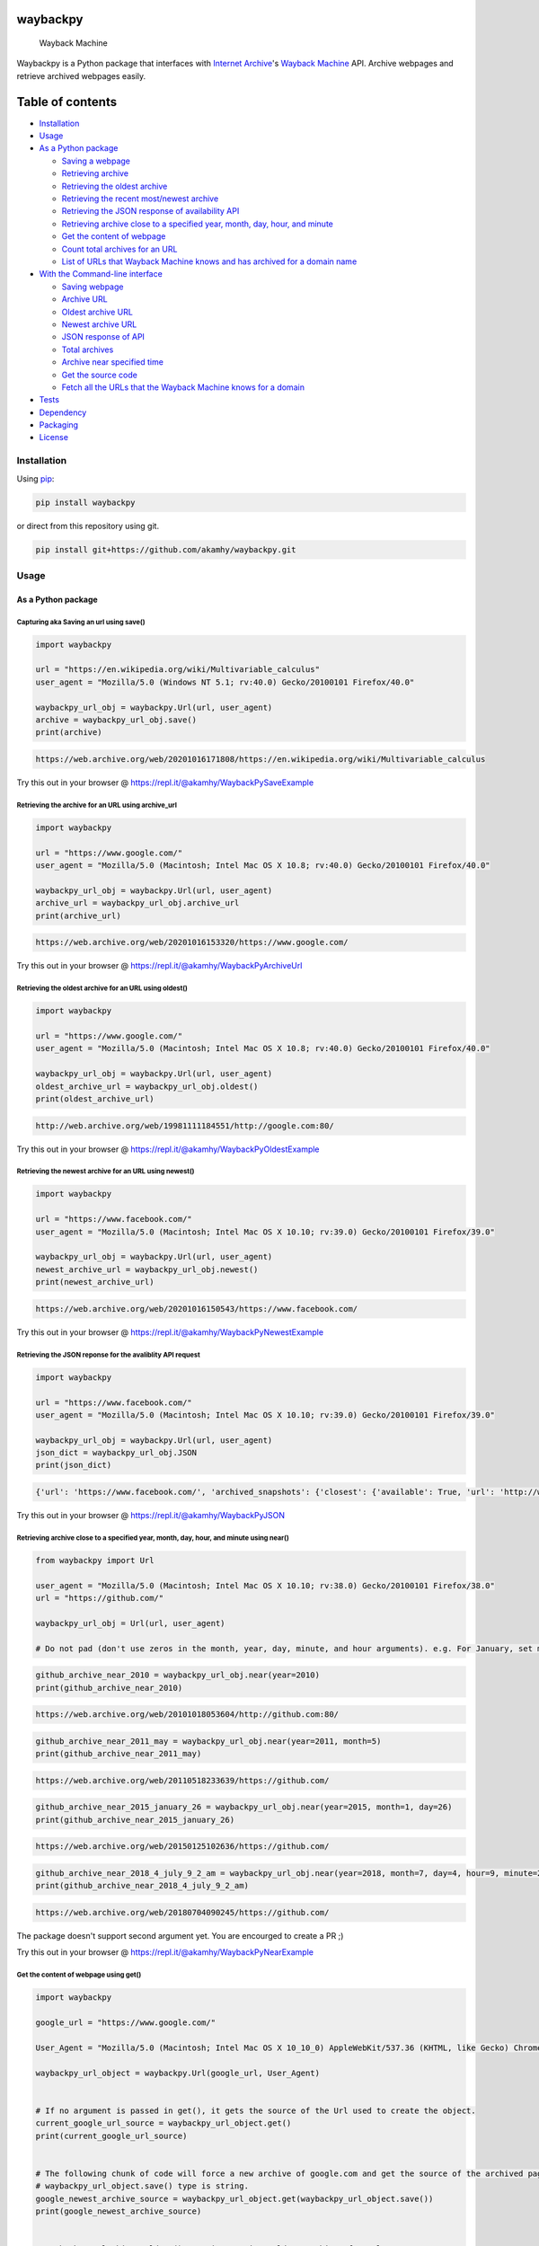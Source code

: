 waybackpy
=========

|contributions welcome| |Build Status| |codecov| |Downloads| |Release|
|Codacy Badge| |Maintainability| |CodeFactor| |made-with-python| |pypi|
|PyPI - Python Version| |Maintenance| |Repo size| |License: MIT|

.. figure:: https://raw.githubusercontent.com/akamhy/waybackpy/master/assets/waybackpy-colored%20284.png
   :alt: Wayback Machine

   Wayback Machine
Waybackpy is a Python package that interfaces with `Internet
Archive <https://en.wikipedia.org/wiki/Internet_Archive>`__'s `Wayback
Machine <https://en.wikipedia.org/wiki/Wayback_Machine>`__ API. Archive
webpages and retrieve archived webpages easily.

Table of contents
=================

.. raw:: html

   <!--ts-->

-  `Installation <#installation>`__

-  `Usage <#usage>`__
-  `As a Python package <#as-a-python-package>`__

   -  `Saving a webpage <#capturing-aka-saving-an-url-using-save>`__
   -  `Retrieving
      archive <#retrieving-the-archive-for-an-url-using-archive_url>`__
   -  `Retrieving the oldest
      archive <#retrieving-the-oldest-archive-for-an-url-using-oldest>`__
   -  `Retrieving the recent most/newest
      archive <#retrieving-the-newest-archive-for-an-url-using-newest>`__
   -  `Retrieving the JSON response of availability
      API <#retrieving-the-json-reponse-for-the-avaliblity-api-request>`__
   -  `Retrieving archive close to a specified year, month, day, hour,
      and
      minute <#retrieving-archive-close-to-a-specified-year-month-day-hour-and-minute-using-near>`__
   -  `Get the content of
      webpage <#get-the-content-of-webpage-using-get>`__
   -  `Count total archives for an
      URL <#count-total-archives-for-an-url-using-total_archives>`__
   -  `List of URLs that Wayback Machine knows and has archived for a
      domain
      name <#list-of-urls-that-wayback-machine-knows-and-has-archived-for-a-domain-name>`__

-  `With the Command-line
   interface <#with-the-command-line-interface>`__

   -  `Saving webpage <#save>`__
   -  `Archive URL <#get-archive-url>`__
   -  `Oldest archive URL <#oldest-archive>`__
   -  `Newest archive URL <#newest-archive>`__
   -  `JSON response of API <#get-json-data-of-avaialblity-api>`__
   -  `Total archives <#total-number-of-archives>`__
   -  `Archive near specified time <#archive-near-time>`__
   -  `Get the source code <#get-the-source-code>`__
   -  `Fetch all the URLs that the Wayback Machine knows for a
      domain <#fetch-all-the-urls-that-the-wayback-machine-knows-for-a-domain>`__

-  `Tests <#tests>`__

-  `Dependency <#dependency>`__

-  `Packaging <#packaging>`__

-  `License <#license>`__

.. raw:: html

   <!--te-->

Installation
------------

Using `pip <https://en.wikipedia.org/wiki/Pip_(package_manager)>`__:

.. code:: bash

    pip install waybackpy

or direct from this repository using git.

.. code:: bash

    pip install git+https://github.com/akamhy/waybackpy.git

Usage
-----

As a Python package
~~~~~~~~~~~~~~~~~~~

Capturing aka Saving an url using save()
^^^^^^^^^^^^^^^^^^^^^^^^^^^^^^^^^^^^^^^^

.. code:: python

    import waybackpy

    url = "https://en.wikipedia.org/wiki/Multivariable_calculus"
    user_agent = "Mozilla/5.0 (Windows NT 5.1; rv:40.0) Gecko/20100101 Firefox/40.0"

    waybackpy_url_obj = waybackpy.Url(url, user_agent)
    archive = waybackpy_url_obj.save()
    print(archive)

.. code:: bash

    https://web.archive.org/web/20201016171808/https://en.wikipedia.org/wiki/Multivariable_calculus

Try this out in your browser @
https://repl.it/@akamhy/WaybackPySaveExample\ 

Retrieving the archive for an URL using archive\_url
^^^^^^^^^^^^^^^^^^^^^^^^^^^^^^^^^^^^^^^^^^^^^^^^^^^^

.. code:: python

    import waybackpy

    url = "https://www.google.com/"
    user_agent = "Mozilla/5.0 (Macintosh; Intel Mac OS X 10.8; rv:40.0) Gecko/20100101 Firefox/40.0"

    waybackpy_url_obj = waybackpy.Url(url, user_agent)
    archive_url = waybackpy_url_obj.archive_url
    print(archive_url)

.. code:: bash

    https://web.archive.org/web/20201016153320/https://www.google.com/

Try this out in your browser @
https://repl.it/@akamhy/WaybackPyArchiveUrl\ 

Retrieving the oldest archive for an URL using oldest()
^^^^^^^^^^^^^^^^^^^^^^^^^^^^^^^^^^^^^^^^^^^^^^^^^^^^^^^

.. code:: python

    import waybackpy

    url = "https://www.google.com/"
    user_agent = "Mozilla/5.0 (Macintosh; Intel Mac OS X 10.8; rv:40.0) Gecko/20100101 Firefox/40.0"

    waybackpy_url_obj = waybackpy.Url(url, user_agent)
    oldest_archive_url = waybackpy_url_obj.oldest()
    print(oldest_archive_url)

.. code:: bash

    http://web.archive.org/web/19981111184551/http://google.com:80/

Try this out in your browser @
https://repl.it/@akamhy/WaybackPyOldestExample\ 

Retrieving the newest archive for an URL using newest()
^^^^^^^^^^^^^^^^^^^^^^^^^^^^^^^^^^^^^^^^^^^^^^^^^^^^^^^

.. code:: python

    import waybackpy

    url = "https://www.facebook.com/"
    user_agent = "Mozilla/5.0 (Macintosh; Intel Mac OS X 10.10; rv:39.0) Gecko/20100101 Firefox/39.0"

    waybackpy_url_obj = waybackpy.Url(url, user_agent)
    newest_archive_url = waybackpy_url_obj.newest()
    print(newest_archive_url)

.. code:: bash

    https://web.archive.org/web/20201016150543/https://www.facebook.com/

Try this out in your browser @
https://repl.it/@akamhy/WaybackPyNewestExample\ 

Retrieving the JSON reponse for the avaliblity API request
^^^^^^^^^^^^^^^^^^^^^^^^^^^^^^^^^^^^^^^^^^^^^^^^^^^^^^^^^^

.. code:: python

    import waybackpy

    url = "https://www.facebook.com/"
    user_agent = "Mozilla/5.0 (Macintosh; Intel Mac OS X 10.10; rv:39.0) Gecko/20100101 Firefox/39.0"

    waybackpy_url_obj = waybackpy.Url(url, user_agent)
    json_dict = waybackpy_url_obj.JSON
    print(json_dict)

.. code:: javascript

    {'url': 'https://www.facebook.com/', 'archived_snapshots': {'closest': {'available': True, 'url': 'http://web.archive.org/web/20201016150543/https://www.facebook.com/', 'timestamp': '20201016150543', 'status': '200'}}}

Try this out in your browser @ https://repl.it/@akamhy/WaybackPyJSON\ 

Retrieving archive close to a specified year, month, day, hour, and minute using near()
^^^^^^^^^^^^^^^^^^^^^^^^^^^^^^^^^^^^^^^^^^^^^^^^^^^^^^^^^^^^^^^^^^^^^^^^^^^^^^^^^^^^^^^

.. code:: python

    from waybackpy import Url

    user_agent = "Mozilla/5.0 (Macintosh; Intel Mac OS X 10.10; rv:38.0) Gecko/20100101 Firefox/38.0"
    url = "https://github.com/"

    waybackpy_url_obj = Url(url, user_agent)

    # Do not pad (don't use zeros in the month, year, day, minute, and hour arguments). e.g. For January, set month = 1 and not month = 01.

.. code:: python

    github_archive_near_2010 = waybackpy_url_obj.near(year=2010)
    print(github_archive_near_2010)

.. code:: bash

    https://web.archive.org/web/20101018053604/http://github.com:80/

.. code:: python

    github_archive_near_2011_may = waybackpy_url_obj.near(year=2011, month=5)
    print(github_archive_near_2011_may)

.. code:: bash

    https://web.archive.org/web/20110518233639/https://github.com/

.. code:: python

    github_archive_near_2015_january_26 = waybackpy_url_obj.near(year=2015, month=1, day=26)
    print(github_archive_near_2015_january_26)

.. code:: bash

    https://web.archive.org/web/20150125102636/https://github.com/

.. code:: python

    github_archive_near_2018_4_july_9_2_am = waybackpy_url_obj.near(year=2018, month=7, day=4, hour=9, minute=2)
    print(github_archive_near_2018_4_july_9_2_am)

.. code:: bash

    https://web.archive.org/web/20180704090245/https://github.com/

The package doesn't support second argument yet. You are encourged to
create a PR ;)

Try this out in your browser @
https://repl.it/@akamhy/WaybackPyNearExample\ 

Get the content of webpage using get()
^^^^^^^^^^^^^^^^^^^^^^^^^^^^^^^^^^^^^^

.. code:: python

    import waybackpy

    google_url = "https://www.google.com/"

    User_Agent = "Mozilla/5.0 (Macintosh; Intel Mac OS X 10_10_0) AppleWebKit/537.36 (KHTML, like Gecko) Chrome/45.0.2454.85 Safari/537.36"

    waybackpy_url_object = waybackpy.Url(google_url, User_Agent)


    # If no argument is passed in get(), it gets the source of the Url used to create the object.
    current_google_url_source = waybackpy_url_object.get()
    print(current_google_url_source)


    # The following chunk of code will force a new archive of google.com and get the source of the archived page.
    # waybackpy_url_object.save() type is string.
    google_newest_archive_source = waybackpy_url_object.get(waybackpy_url_object.save())
    print(google_newest_archive_source)


    # waybackpy_url_object.oldest() type is str, it's oldest archive of google.com
    google_oldest_archive_source = waybackpy_url_object.get(waybackpy_url_object.oldest())
    print(google_oldest_archive_source)

Try this out in your browser @
https://repl.it/@akamhy/WaybackPyGetExample#main.py\ 

Count total archives for an URL using total\_archives()
^^^^^^^^^^^^^^^^^^^^^^^^^^^^^^^^^^^^^^^^^^^^^^^^^^^^^^^

.. code:: python

    import waybackpy

    URL = "https://en.wikipedia.org/wiki/Python (programming language)"
    UA = "Mozilla/5.0 (iPad; CPU OS 8_1_1 like Mac OS X) AppleWebKit/600.1.4 (KHTML, like Gecko) Version/8.0 Mobile/12B435 Safari/600.1.4"

    waybackpy_url_object = waybackpy.Url(url=URL, user_agent=UA)

    archive_count = waybackpy_url_object.total_archives()

    print(archive_count) # total_archives() returns an int

.. code:: bash

    2516

Try this out in your browser @
https://repl.it/@akamhy/WaybackPyTotalArchivesExample\ 

List of URLs that Wayback Machine knows and has archived for a domain name
^^^^^^^^^^^^^^^^^^^^^^^^^^^^^^^^^^^^^^^^^^^^^^^^^^^^^^^^^^^^^^^^^^^^^^^^^^

1) If alive=True is set, waybackpy will check all URLs to identify the
   alive URLs. Don't use with popular websites like google or it would
   take too long.
2) To include URLs from subdomain set sundomain=True

.. code:: python

    import waybackpy

    URL = "akamhy.github.io"
    UA = "Mozilla/5.0 (iPad; CPU OS 8_1_1 like Mac OS X) AppleWebKit/600.1.4 (KHTML, like Gecko) Version/8.0 Mobile/12B435 Safari/600.1.4"

    waybackpy_url_object = waybackpy.Url(url=URL, user_agent=UA)
    known_urls = waybackpy_url_object.known_urls(alive=True, subdomain=False) # alive and subdomain are optional.
    print(known_urls) # known_urls() returns list of URLs

.. code:: bash

    ['http://akamhy.github.io',
    'https://akamhy.github.io/waybackpy/',
    'https://akamhy.github.io/waybackpy/assets/css/style.css?v=a418a4e4641a1dbaad8f3bfbf293fad21a75ff11',
    'https://akamhy.github.io/waybackpy/assets/css/style.css?v=f881705d00bf47b5bf0c58808efe29eecba2226c']

Try this out in your browser @
https://repl.it/@akamhy/WaybackPyKnownURLsToWayBackMachineExample#main.py\ 

With the Command-line interface
~~~~~~~~~~~~~~~~~~~~~~~~~~~~~~~

Save
^^^^

.. code:: bash

    $ waybackpy --url "https://en.wikipedia.org/wiki/Social_media" --user_agent "my-unique-user-agent" --save
    https://web.archive.org/web/20200719062108/https://en.wikipedia.org/wiki/Social_media

Try this out in your browser @
https://repl.it/@akamhy/WaybackPyBashSave\ 

Get archive URL
^^^^^^^^^^^^^^^

.. code:: bash

    $ waybackpy --url "https://en.wikipedia.org/wiki/SpaceX" --user_agent "my-unique-user-agent" --archive_url
    https://web.archive.org/web/20201007132458/https://en.wikipedia.org/wiki/SpaceX

Try this out in your browser @
https://repl.it/@akamhy/WaybackPyBashArchiveUrl\ 

Oldest archive
^^^^^^^^^^^^^^

.. code:: bash

    $ waybackpy --url "https://en.wikipedia.org/wiki/SpaceX" --user_agent "my-unique-user-agent" --oldest
    https://web.archive.org/web/20040803000845/http://en.wikipedia.org:80/wiki/SpaceX

Try this out in your browser @
https://repl.it/@akamhy/WaybackPyBashOldest\ 

Newest archive
^^^^^^^^^^^^^^

.. code:: bash

    $ waybackpy --url "https://en.wikipedia.org/wiki/YouTube" --user_agent "my-unique-user-agent" --newest
    https://web.archive.org/web/20200606044708/https://en.wikipedia.org/wiki/YouTube

Try this out in your browser @
https://repl.it/@akamhy/WaybackPyBashNewest\ 

Get JSON data of avaialblity API
^^^^^^^^^^^^^^^^^^^^^^^^^^^^^^^^

.. code:: bash

    waybackpy --url "https://en.wikipedia.org/wiki/SpaceX" --user_agent "my-unique-user-agent" --json

.. code:: javascript

    {'archived_snapshots': {'closest': {'timestamp': '20201007132458', 'status': '200', 'available': True, 'url': 'http://web.archive.org/web/20201007132458/https://en.wikipedia.org/wiki/SpaceX'}}, 'url': 'https://en.wikipedia.org/wiki/SpaceX'}

Try this out in your browser @
https://repl.it/@akamhy/WaybackPyBashJSON\ 

Total number of archives
^^^^^^^^^^^^^^^^^^^^^^^^

.. code:: bash

    $ waybackpy --url "https://en.wikipedia.org/wiki/Linux_kernel" --user_agent "my-unique-user-agent" --total
    853

Try this out in your browser @
https://repl.it/@akamhy/WaybackPyBashTotal\ 

Archive near time
^^^^^^^^^^^^^^^^^

.. code:: bash

    $ waybackpy --url facebook.com --user_agent "my-unique-user-agent" --near --year 2012 --month 5 --day 12
    https://web.archive.org/web/20120512142515/https://www.facebook.com/

Try this out in your browser @
https://repl.it/@akamhy/WaybackPyBashNear\ 

Get the source code
^^^^^^^^^^^^^^^^^^^

.. code:: bash

    waybackpy --url google.com --user_agent "my-unique-user-agent" --get url # Prints the source code of the url
    waybackpy --url google.com --user_agent "my-unique-user-agent" --get oldest # Prints the source code of the oldest archive
    waybackpy --url google.com --user_agent "my-unique-user-agent" --get newest # Prints the source code of the newest archive
    waybackpy --url google.com --user_agent "my-unique-user-agent" --get save # Save a new archive on wayback machine then print the source code of this archive.

Try this out in your browser @
https://repl.it/@akamhy/WaybackPyBashGet\ 

Fetch all the URLs that the Wayback Machine knows for a domain
^^^^^^^^^^^^^^^^^^^^^^^^^^^^^^^^^^^^^^^^^^^^^^^^^^^^^^^^^^^^^^

1) You can add the '--alive' flag to only fetch alive links.
2) You can add the '--subdomain' flag to add subdomains.
3) '--alive' and '--subdomain' flags can be used simultaneously.
4) All links will be saved in a file, and the file will be created in
   the current working directory.

.. code:: bash

    pip install waybackpy

    # Ignore the above installation line.

    waybackpy --url akamhy.github.io --user_agent "my-user-agent" --known_urls
    # Prints all known URLs under akamhy.github.io


    waybackpy --url akamhy.github.io --user_agent "my-user-agent" --known_urls --alive
    # Prints all known URLs under akamhy.github.io which are still working and not dead links.


    waybackpy --url akamhy.github.io --user_agent "my-user-agent" --known_urls --subdomain
    # Prints all known URLs under akamhy.github.io inclusing subdomain


    waybackpy --url akamhy.github.io --user_agent "my-user-agent" --known_urls --subdomain --alive
    # Prints all known URLs under akamhy.github.io including subdomain which are not dead links and still alive.

Try this out in your browser @
https://repl.it/@akamhy/WaybackpyKnownUrlsFromWaybackMachine#main.sh\ 

Tests
-----

`Here <https://github.com/akamhy/waybackpy/tree/master/tests>`__

To run tests locally:

.. code:: bash

    pip install -U pytest
    pip install codecov
    pip install pytest pytest-cov
    cd tests
    pytest --cov=../waybackpy
    python -m codecov #For reporting coverage on Codecov

Dependency
----------

None, just pre-installed `python standard
libraries <https://docs.python.org/3/library/>`__.

Packaging
---------

1. Increment version.

2. Build package ``python setup.py sdist bdist_wheel``.

3. Sign & upload the package ``twine upload -s dist/*``.

License
-------

Released under the MIT License. See
`license <https://github.com/akamhy/waybackpy/blob/master/LICENSE>`__
for details.

.. |contributions welcome| image:: https://img.shields.io/static/v1.svg?label=Contributions&message=Welcome&color=0059b3&style=flat-square
.. |Build Status| image:: https://img.shields.io/travis/akamhy/waybackpy.svg?label=Travis%20CI&logo=travis&style=flat-square
   :target: https://travis-ci.org/akamhy/waybackpy
.. |codecov| image:: https://codecov.io/gh/akamhy/waybackpy/branch/master/graph/badge.svg
   :target: https://codecov.io/gh/akamhy/waybackpy
.. |Downloads| image:: https://pepy.tech/badge/waybackpy/month
   :target: https://pepy.tech/project/waybackpy/month
.. |Release| image:: https://img.shields.io/github/v/release/akamhy/waybackpy.svg
   :target: https://github.com/akamhy/waybackpy/releases
.. |Codacy Badge| image:: https://api.codacy.com/project/badge/Grade/255459cede9341e39436ec8866d3fb65
   :target: https://www.codacy.com/manual/akamhy/waybackpy?utm_source=github.com&utm_medium=referral&utm_content=akamhy/waybackpy&utm_campaign=Badge_Grade
.. |Maintainability| image:: https://api.codeclimate.com/v1/badges/942f13d8177a56c1c906/maintainability
   :target: https://codeclimate.com/github/akamhy/waybackpy/maintainability
.. |CodeFactor| image:: https://www.codefactor.io/repository/github/akamhy/waybackpy/badge
   :target: https://www.codefactor.io/repository/github/akamhy/waybackpy
.. |made-with-python| image:: https://img.shields.io/badge/Made%20with-Python-1f425f.svg
   :target: https://www.python.org/
.. |pypi| image:: https://img.shields.io/pypi/v/waybackpy.svg
   :target: https://pypi.org/project/waybackpy/
.. |PyPI - Python Version| image:: https://img.shields.io/pypi/pyversions/waybackpy?style=flat-square
.. |Maintenance| image:: https://img.shields.io/badge/Maintained%3F-yes-green.svg
   :target: https://github.com/akamhy/waybackpy/graphs/commit-activity
.. |Repo size| image:: https://img.shields.io/github/repo-size/akamhy/waybackpy.svg?label=Repo%20size&style=flat-square
.. |License: MIT| image:: https://img.shields.io/badge/License-MIT-yellow.svg
   :target: https://github.com/akamhy/waybackpy/blob/master/LICENSE